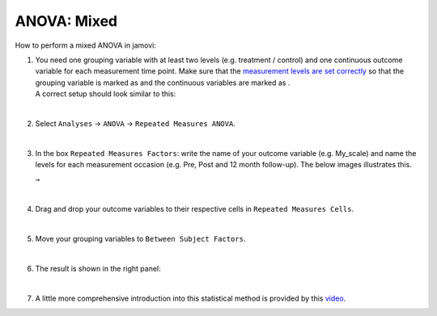 .. sectionauthor:: `Jonas Rafi <https://www.su.se/english/profiles/jora9288-1.283149>`__

============
ANOVA: Mixed
============

| How to perform a mixed ANOVA in jamovi:

#. | You need one grouping variable with at least two levels (e.g. treatment
     / control) and one continuous outcome variable for each measurement
     time point. Make sure that the `measurement levels are set correctly
     <um_2_first-steps.html#data-variables>`_ so that the grouping variable
     is marked as |nominal| and the continuous variables are marked as
     |continuous|.

   | A correct setup should look similar to this:
   
   |data_format_anova_mixed|

   |

#. | Select ``Analyses`` → ``ANOVA`` → ``Repeated Measures ANOVA``.

   |select_anova_repeated|

   |

#. | In the box ``Repeated Measures Factors``: write the name of your outcome
     variable (e.g. My_scale) and name the levels for each measurement occasion
     (e.g. Pre, Post and 12 month follow-up). The below images illustrates this.
   
   |add_var_anova_repeated_naming_1|  ``→`` |add_var_anova_repeated_naming_2|

   |

#. | Drag and drop your outcome variables to their respective cells in ``Repeated
     Measures Cells``.
   
   |add_var_anova_repeated|
   
   |

#. | Move your grouping variables to ``Between Subject Factors``.

   |add_var_anova_mixed|
   
   |

#. | The result is shown in the right panel:

   |output_anova_mixed|
   
   |

#. | A little more comprehensive introduction into this statistical method is
     provided by this `video 
     <https://www.youtube.com/embed/m5JNwPgiMso?list=PLkk92zzyru5OAtc_ItUubaSSq6S_TGfRn>`__.

.. ---------------------------------------------------------------------

.. |nominal|                          image:: ../_images/variable-nominal.*
   :width: 16px
.. |continuous|                       image:: ../_images/variable-continuous.*
   :width: 16px
.. |data_format_anova_mixed|          image:: ../_images/jg_data_format_anova_mixed.jpg
   :width: 50%
.. |select_anova_repeated|            image:: ../_images/jg_select_anova_repeated.jpg
   :width: 40%
.. |add_var_anova_repeated_naming_1|  image:: ../_images/jg_add_var_anova_repeated_naming_1.jpg
   :width: 30%
.. |add_var_anova_repeated_naming_2|  image:: ../_images/jg_add_var_anova_repeated_naming_2.jpg
   :width: 30%
.. |add_var_anova_repeated|           image:: ../_images/jg_add_var_anova_repeated.jpg
   :width: 70%
.. |add_var_anova_mixed|              image:: ../_images/jg_add_var_anova_mixed.jpg
   :width: 35%
.. |output_anova_mixed|               image:: ../_images/jg_output_anova_mixed.jpg
   :width: 70%
